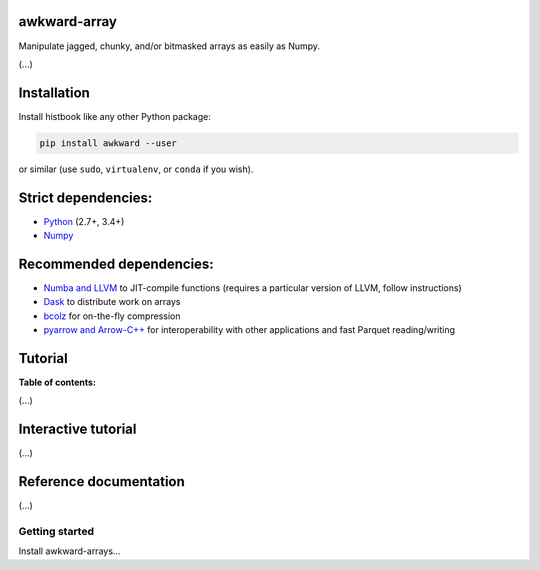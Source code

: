 awkward-array
=============

.. inclusion-marker-1-do-not-remove

Manipulate jagged, chunky, and/or bitmasked arrays as easily as Numpy.

.. inclusion-marker-1-5-do-not-remove

(...)

.. inclusion-marker-2-do-not-remove

Installation
============

Install histbook like any other Python package:

.. code-block:: bash

    pip install awkward --user

or similar (use ``sudo``, ``virtualenv``, or ``conda`` if you wish).

Strict dependencies:
====================

- `Python <http://docs.python-guide.org/en/latest/starting/installation/>`__ (2.7+, 3.4+)
- `Numpy <https://scipy.org/install.html>`__

Recommended dependencies:
=========================

- `Numba and LLVM <http://numba.pydata.org/numba-doc/latest/user/installing.html>`__ to JIT-compile functions (requires a particular version of LLVM, follow instructions)
- `Dask <http://dask.pydata.org/en/latest/install.html>`__ to distribute work on arrays
- `bcolz <http://bcolz.blosc.org/en/latest/install.html>`__ for on-the-fly compression
- `pyarrow and Arrow-C++ <https://arrow.apache.org/docs/python/install.html>`__ for interoperability with other applications and fast Parquet reading/writing

.. inclusion-marker-3-do-not-remove

Tutorial
========

**Table of contents:**

(...)

Interactive tutorial
====================

.. Run `this tutorial <https://mybinder.org/v2/gh/diana-hep/histbook/master?filepath=binder%2Ftutorial.ipynb>`__ on Binder.

(...)

Reference documentation
=======================

(...)

Getting started
---------------

Install awkward-arrays...
